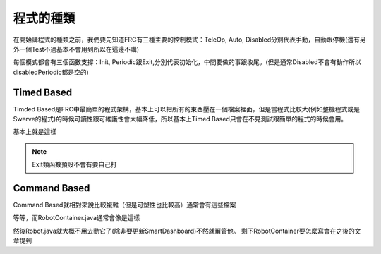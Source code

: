 程式的種類
=============

在開始講程式的種類之前，我們要先知道FRC有三種主要的控制模式：TeleOp, Auto, Disabled分別代表手動，自動跟停機(還有另外一個Test不過基本不會用到所以在這邊不講)

每個模式都會有三個函數支撐：Init, Periodic跟Exit,分別代表初始化，中間要做的事跟收尾。(但是通常Disabled不會有動作所以disabledPeriodic都是空的)

Timed Based
-----------

Timded Based是FRC中最簡單的程式架構，基本上可以把所有的東西壓在一個檔案裡面，但是當程式比較大(例如整機程式或是Swerve的程式)的時候可讀性跟可維護性會大幅降低，所以基本上Timed Based只會在不見測試跟簡單的程式的時候會用。


.. code-block:: java
    :caption: Robot.java (Timed Based)

    package frc.robot;

    import edu.wpi.first.wpilibj.TimedRobot;

    public class Robot extends TimedRobot {

    ...

    public Robot() {} //機器的初始化

    @Override
    public void robotPeriodic() {} //機器要做的事(會無視Disabled)(通常是跑CommandScheduler或是SmartDashboard的更新)

    @Override
    public void autonomousInit() {} //自動初始化

    @Override
    public void autonomousPeriodic() {} //自動要做的事

    @Override
    public void autonomousExit(){} //自動的收尾

    @Override
    public void teleopInit() {} //手動初始化

    @Override
    public void teleopPeriodic() {} //手動要做的事

    @Override
    public void teleopExit(){} //自動的收尾

    @Override
    public void disabledInit() {} //停機初始化

    @Override
    public void disabledPeriodic() {} //停機要做的事(通常為空)

    @Override
    public void testInit() {}

    @Override
    public void testPeriodic() {}

    @Override
    public void simulationInit() {}

    @Override
    public void simulationPeriodic() {}
    }

基本上就是這樣

.. note::
    Exit類函數預設不會有要自己打

Command Based
----------------

Command Based就相對來說比較複雜（但是可塑性也比較高）通常會有這些檔案

.. code-block:: text
    :caption: CommandBased.tree
    
    .
    ├── Main.java
    ├── Robot.java
    ├── RobotContainer.java
    ├── Drivetrain/
    │   ├── SwerveModules.java
    │   ├── Drivetrain.java
    │   └── Constants.java
    ├── Elevator/
    │   ├── Constants.java
    └── └── Elevator.java
    ...

等等，而RobotContainer.java通常會像是這樣

.. code-block:: java
    :caption: RobotContainer.java

    package frc.robot;

    public class RobotContainer {
       
        //通常是所有的子系統(subsystem)跟控制(joystick)等等都會放在這邊順便就初始化了

        public RobotContainer() {
            // 其他initial的程式碼
            configureBindings();
        }

        public void configureBindings() {
           //要做的其他事(例如Trigger的按鈕等等)
        }

        //Auto的指令(用PathPlanner畫出來的)
        public Command getAutonomousCommand() {
            return Commands.println("No Fucking Auto");
        }
    }

然後Robot.java就大概不用去動它了(除非要更新SmartDashboard)不然就甭管他。
剩下RobotContainer要怎麼寫會在之後的文章提到